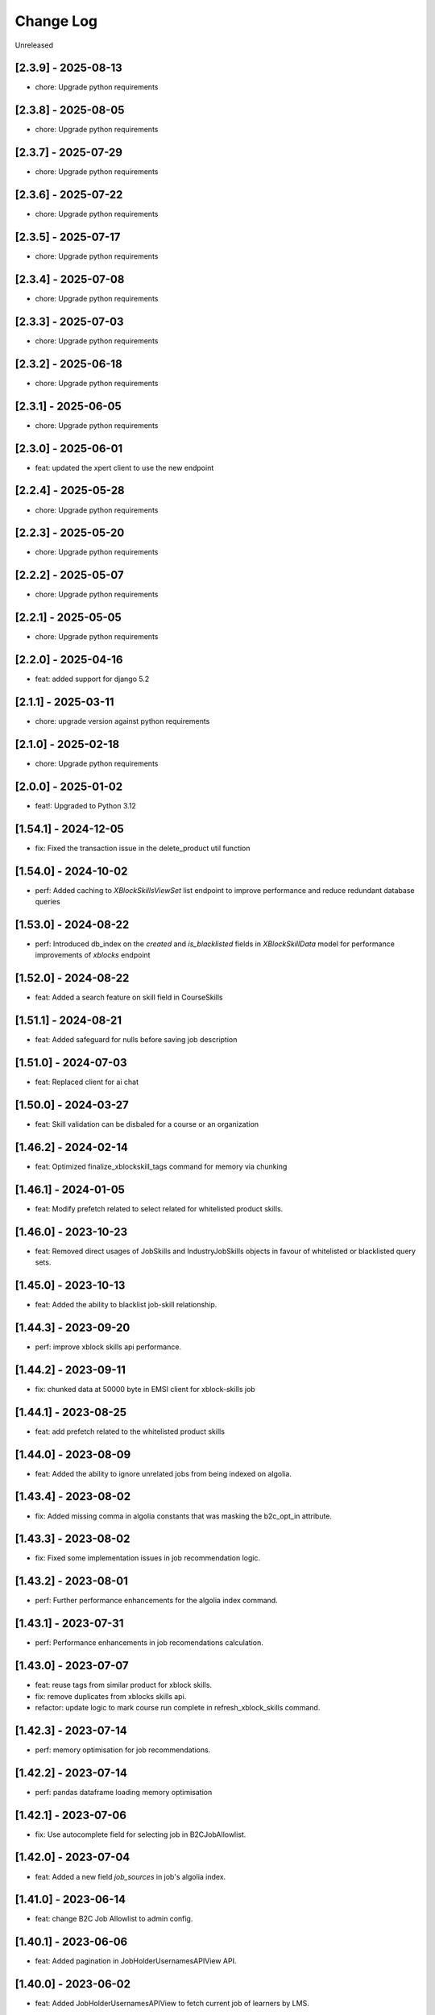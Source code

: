 Change Log
==========

..
   All enhancements and patches to edx-enterprise will be documented
   in this file.  It adheres to the structure of http://keepachangelog.com/ ,
   but in reStructuredText instead of Markdown (for ease of incorporation into
   Sphinx documentation and the PyPI description).

   This project adheres to Semantic Versioning (http://semver.org/).

.. There should always be an "Unreleased" section for changes pending release.

Unreleased

[2.3.9] - 2025-08-13
---------------------
* chore: Upgrade python requirements

[2.3.8] - 2025-08-05
---------------------
* chore: Upgrade python requirements

[2.3.7] - 2025-07-29
---------------------
* chore: Upgrade python requirements

[2.3.6] - 2025-07-22
---------------------
* chore: Upgrade python requirements

[2.3.5] - 2025-07-17
---------------------
* chore: Upgrade python requirements

[2.3.4] - 2025-07-08
---------------------
* chore: Upgrade python requirements

[2.3.3] - 2025-07-03
---------------------
* chore: Upgrade python requirements

[2.3.2] - 2025-06-18
---------------------
* chore: Upgrade python requirements

[2.3.1] - 2025-06-05
---------------------
* chore: Upgrade python requirements

[2.3.0] - 2025-06-01
---------------------
* feat: updated the xpert client to use the new endpoint

[2.2.4] - 2025-05-28
---------------------
* chore: Upgrade python requirements

[2.2.3] - 2025-05-20
---------------------
* chore: Upgrade python requirements

[2.2.2] - 2025-05-07
---------------------
* chore: Upgrade python requirements

[2.2.1] - 2025-05-05
---------------------
* chore: Upgrade python requirements

[2.2.0] - 2025-04-16
---------------------
* feat: added support for django 5.2

[2.1.1] - 2025-03-11
---------------------
* chore: upgrade version against python requirements

[2.1.0] - 2025-02-18
---------------------
* chore: Upgrade python requirements

[2.0.0] - 2025-01-02
---------------------
* feat!: Upgraded to Python 3.12

[1.54.1] - 2024-12-05
---------------------
* fix: Fixed the transaction issue in the delete_product util function

[1.54.0] - 2024-10-02
---------------------
* perf: Added caching to `XBlockSkillsViewSet` list endpoint to improve performance and reduce redundant database queries

[1.53.0] - 2024-08-22
---------------------
* perf: Introduced db_index on the `created` and `is_blacklisted` fields in `XBlockSkillData` model
  for performance improvements of `xblocks` endpoint

[1.52.0] - 2024-08-22
---------------------
* feat: Added a search feature on skill field in CourseSkills

[1.51.1] - 2024-08-21
---------------------
* feat: Added safeguard for nulls before saving job description

[1.51.0] - 2024-07-03
---------------------
* feat: Replaced client for ai chat

[1.50.0] - 2024-03-27
---------------------
* feat: Skill validation can be disbaled for a course or an organization

[1.46.2] - 2024-02-14
---------------------
* feat: Optimized finalize_xblockskill_tags command for memory via chunking

[1.46.1] - 2024-01-05
---------------------
* feat: Modify prefetch related to select related for whitelisted product skills.

[1.46.0] - 2023-10-23
---------------------
* feat: Removed direct usages of JobSkills and IndustryJobSkills objects in favour of whitelisted or blacklisted query sets.

[1.45.0] - 2023-10-13
---------------------
* feat: Added the ability to blacklist job-skill relationship.

[1.44.3] - 2023-09-20
---------------------
* perf: improve xblock skills api performance.

[1.44.2] - 2023-09-11
---------------------
* fix: chunked data at 50000 byte in EMSI client for xblock-skills job

[1.44.1] - 2023-08-25
---------------------
* feat: add prefetch related to the whitelisted product skills

[1.44.0] - 2023-08-09
---------------------
* feat: Added the ability to ignore unrelated jobs from being indexed on algolia.

[1.43.4] - 2023-08-02
---------------------
* fix: Added missing comma in algolia constants that was masking the b2c_opt_in attribute.

[1.43.3] - 2023-08-02
---------------------
* fix: Fixed some implementation issues in job recommendation logic.

[1.43.2] - 2023-08-01
---------------------
* perf: Further performance enhancements for the algolia index command.

[1.43.1] - 2023-07-31
---------------------
* perf: Performance enhancements in job recomendations calculation.

[1.43.0] - 2023-07-07
---------------------
* feat: reuse tags from similar product for xblock skills.
* fix: remove duplicates from xblocks skills api.
* refactor: update logic to mark course run complete in refresh_xblock_skills command.

[1.42.3] - 2023-07-14
---------------------
* perf: memory optimisation for job recommendations.

[1.42.2] - 2023-07-14
---------------------
* perf: pandas dataframe loading memory optimisation

[1.42.1] - 2023-07-06
---------------------
* fix: Use autocomplete field for selecting job in B2CJobAllowlist.

[1.42.0] - 2023-07-04
---------------------
* feat: Added a new field `job_sources` in job's algolia index.

[1.41.0] - 2023-06-14
---------------------
* feat: change B2C Job Allowlist to admin config.

[1.40.1] - 2023-06-06
---------------------
* feat: Added pagination in JobHolderUsernamesAPIView API.

[1.40.0] - 2023-06-02
---------------------
* feat: Added JobHolderUsernamesAPIView to fetch current job of learners by LMS.

[1.39.0] - 2023-05-09
---------------------
* feat: Added CourseRunMetadataProvider to fetch course run info.
* feat: Added CourseRunXBlockSkillsTracker model to track xblock tagging under courses.
* Switch from ``edx-sphinx-theme`` to ``sphinx-book-theme`` since the former is
  deprecated.  See https://github.com/openedx/edx-sphinx-theme/issues/184 for
  more details.

[1.38.1] - 2023-05-11
---------------------
* fix: Update the `attributesForFaceting` list to include the `b2c_opt_in` field

[1.38.0] - 2023-05-03
---------------------
* feat: Added a new attribute (`b2c_opt_in`) to the JobSerializer

[1.37.3] - 2023-05-03
---------------------
* feat: generate job description only if job has name and description is empty

[1.37.2] - 2023-04-27
---------------------
* feat: Generate ai based job descriptions

[1.37.1] - 2023-03-31
---------------------
* feat: making sub_category skills to job specific in career tab.

[1.37.0] - 2023-03-31
---------------------
* Added the ability to remove unused jobs from django admin.

[1.36.3] - 2023-03-29
---------------------
* fix: Do not create a job if all of the releated skills does not exist in database

[1.36.2] - 2023-03-08
---------------------
* fix: remove validations on skills in skill quiz

[1.36.1] - 2023-02-23
---------------------
* Index industry data with skills in Algolia.

[1.36.0] - 2023-02-20
---------------------
* Added handler for openedx-events: XBLOCK_SKILL_VERIFIED.

[1.35.1] - 2023-02-10
---------------------
* Enabled ordering in SkillsQuizViewSet.

[1.35.0] - 2023-02-07
---------------------
* Added logic to avoid 429 errors and handle these errors if they still appear while communicating with LightCast API.

[1.34.0] - 2023-01-10
---------------------
* Added similar jobs list in jobs algolia jobs index.

[1.33.0] - 2023-01-09
---------------------
* https://github.com/openedx/openedx-events/pull/143 merged, so adding back
  changes reverted in version 1.32.1
* Added refresh_xblock_skills command to update skills for xblocks.
* Added handlers for openedx-events: XBLOCK_DELETED, XBLOCK_PUBLISHED and XBLOCK_PUBLISHED.
* Added finalize_xblockskill_tags to mark skills as verified or blacklisted.

[1.32.3] - 2023-01-05
---------------------
* Added log for EMSI client access token and raising error for error status.

[1.32.2] - 2023-01-02
---------------------
* updated requirements.

[1.32.1] - 2022-12-20
---------------------
* Reverts changes depending on openedx-events till upstream MR is merged.
  https://github.com/openedx/openedx-events/pull/143

[1.32.0] - 2022-12-20
---------------------
* Added refresh_xblock_skills command to update skills for xblocks.

[1.31.2] - 2022-12-23
---------------------
* Added ACCESS_TOKEN_EXPIRY_THRESHOLD_IN_SECONDS in EMSI client.

[1.31.1] - 2022-12-19
---------------------
* Handle repeating industry names in algolia index and test

[1.31.0] - 2022-12-06
---------------------
* Added handlers for openedx-events: XBLOCK_DELETED, XBLOCK_PUBLISHED and XBLOCK_PUBLISHED.

[1.30.1] - 2022-12-06
---------------------
* Added xblocks to skill API.
* Added xblocks API.

[1.30.0] - 2022-12-06
---------------------
* Added industry_names facet in Algolia Jobs Index.

[1.29.0] - 2022-11-28
---------------------
* Added XBlockSkills and XBlockSkillData models.
* Added related celery tasks, abstract provider, signals and commands.
* Added management command to verify xblockskill tags.

[1.28.2] - 2022-11-23
---------------------
* Added industry_names field in Algolia serializer.

[1.28.1] - 2022-11-22
---------------------
* Added JobHolderUsernamesAPIView which returns a list of 100 usernames from SkillsQuiz.

[1.28.0] - 2022-11-21
---------------------
* Updated refresh_job_skills command to save industry relation with job and skills.

[1.27.0] - 2022-10-31
---------------------
* Removed industry foreign key from JobSkills table and create a new table IndustryJobSkill.

[1.26.0] - 2022-10-31
---------------------
* Added relation between JobSkill and Industry Table.

[1.25.0] - 2022-10-24
---------------------
* Added JobTopSkillCategoriesAPIView.

[1.24.0] - 2022-10-21
---------------------
* Added a new model to store industry data using NAICS2 codes.

[1.23.1] - 2022-10-13
---------------------
* Do no concatenate if `short_description is `None`.
* Fix CourseSkills update_or_create call.

[1.23.0] - 2022-10-05
---------------------
* Expand course skills tagging to include `title`, `short_description` and `full_description`.

[1.22.5] - 2022-09-16
---------------------
* Fixes product type issue by using ProductTypes choices.

[1.22.4] - 2022-09-14
---------------------
* Updated utils to support program skills.

[1.22.3] - 2022-09-07
---------------------
* Added support to filter Skills by names.

[1.22.2] - 2022-09-06
---------------------
* Register Program associated models on Admin.
* Change verbose name for RefreshProgramSkillsConfig model

[1.22.1] - 2022-08-26
---------------------
* Added id field in JobSerializer for Algolia.

[1.22.0] - 2022-08-22
---------------------
* Added a new model for storing user response for skills quiz.
* Added new REST endpoints for performing CRUD operations on skills quiz.

[1.21.0] - 2022-08-16
---------------------
* feat: add task to update program skills through EMSI api

[1.20.0] - 2022-08-11
---------------------
* feat: add caching to ``utils.get_whitelisted_serialized_skills()``

[1.19.0] - 2022-08-04
---------------------
* feat: add provider and validator for Programs

[1.18.0] - 2022-08-01
---------------------
* feat: add program skill model
* feat: Update SkillSerializer to include Category and Subcategory details.

[1.17.1] - 2022-07-29
---------------------

* feat: use program update signal to call EMSI API

[1.17.0] - 2022-07-15
---------------------

* refactor: Remove EdxRestApiClient usage in taxonomy-connector

[1.16.3] - 2022-06-23
---------------------

* Added handling for None values for median salary from EMSI.

[1.16.2] - 2022-06-22
---------------------

* Fixed error causes by null values returned by EMSI API.

[1.16.1] - 2022-06-15
---------------------

* Fixed API 429 error and updated admin list display for skills for better usability.

[1.16.0] - 2022-06-08
---------------------

* Added category and subcategory for skill.

[1.15.4] - 2022-04-06
---------------------

* fix: Add limit to EMSI API calls

[1.15.3] - 2022-03-11
---------------------

* fix: Check the course description length after encoding

[1.15.2] - 2022-02-18
---------------------

* feat: Added Support for large size course description translation

[1.15.1] - 2022-02-17
---------------------

* fix: Made the median_posting_duration in JobPosting Nullable to avoid errors on jenkins.

[1.15.0] - 2022-02-11
---------------------

* chore: Removed Django22, 30 and 31 support and added support for Django40

[1.14.5] - 2022-02-08
---------------------

* feat: Added Support for course description translation

[1.14.4] - 2022-01-28
---------------------

* feat: Add Translation model

[1.14.3] - 2021-10-27
---------------------

* fix: Make job names unique and handle exception where ever job is created/updated

[1.14.2] - 2021-09-08
---------------------

* Fixed an issue that was causing an error while index jobs data to algolia.

[1.14.1] - 2021-08-20
---------------------

* Decreased skills query chunk_size from 2000 to 50 to fetch more jobs.

[1.14.0] - 2021-08-16
---------------------

* Added managment command and related code to index jobs data to algolia.

[1.13.0] - 2021-08-9
---------------------

* Added Skill, Job and JobPostings viewsets.

[1.12.2] - 2021-08-5
---------------------

* Add job posting information in utility method `get_course_jobs`.

[1.12.1] - 2021-08-3
---------------------

* Add utility method `get_course_jobs` to return job associated with a course.

[1.12.0] - 2021-07-13
---------------------

* Added support for django 3.1 and 3.2

[1.11.2] - 2021-05-28
---------------------

* Added utility method to return serialized course skills.

[1.11.1] - 2021-04-20
---------------------

* Fixed .rst issues in CHANGELOG.rst

[1.11.0] - 2021-04-16
---------------------

* Mention currency in median salary field and add verbose name for models.

[1.10.0] - 2021-04-12
---------------------

* Remove all the usages of old `course_id` field including the column definition in `CourseSkills` model.

[1.9.0] - 2021-04-12
--------------------

* Replace the usages of old `course_id` in `CourseSkills` with the new `course_key` field.

[1.8.0] - 2021-04-09
--------------------

* Added a new field named `course_key` in `CourseSkills` model to deprecate and replace the old `course_id` field in future.

[1.7.0] - 2021-04-07
--------------------

* Removed RefreshCourseSkill view.

[1.6.2] - 2021-03-12
--------------------

* Handled edge cases in `refresh_course_skills` command.

[1.6.1] - 2021-03-10
--------------------

* Updated logging structure for `refresh_course_skills` command.

[1.6.0] - 2021-03-09
--------------------

* Added support for --all param in `refresh_course_skills` command to back populate data.

[1.5.0] - 2021-03-04
--------------------

* Added `populate_job_names` command.

[1.4.1] - 2021-02-19
--------------------

*  Added description field in Skill model and update the refresh_course_skill command to save skill description.
*  Pinning EMSI skills API version to 7.35

[1.4.0] - 2021-02-17
--------------------

* Updated refresh_job_skill command to get jobs related only to skills that are in our system
* Updated refresh_job_postings command to get job_posting only related to job we already have in our system.
* Added constrains on the Job, Skill, JobPostings, CourseSkill and JobSkill table.
* Added migration to remove all previous taxonomy data.
* Added utility to chuck the queryset provided.

[1.3.6] - 2021-01-29
--------------------

* Remove caching from EMSI API client.

[1.3.5] - 2021-01-27
--------------------

* Added some utility functions for adding/removing course skills to/from blacklist.

[1.3.4] - 2021-01-27
--------------------

* More logging.

[1.3.3] - 2021-01-26
--------------------

* Improve logging.

[1.3.2] - 2021-01-25
--------------------

* Added logs for signals and tasks.

[1.3.1] - 2021-01-22
--------------------

* Added the ability to black list course skills.

[1.3.0] - 2021-01-13
--------------------

* Added JobSkills.skill column and removed JobSkills.name column.

[1.2.1] - 2021-01-07
--------------------

* Added course update signal and handler to trigger the celery task
* Added celery task to update course skills
* Refactored `refresh_course_skills` management command

[1.2.0] - 2020-12-24
--------------------

* Fixed TypeError that pops up sometimes while communicating with the EMSI API.

[1.1.6] - 2020-12-24
--------------------

* Updated the README description.

[1.1.5] - 2020-12-18
--------------------

* Fixed travis issue related to PyPI upload.

[1.1.4] - 2020-12-17
--------------------

* Fixed the bug where EMSI API was returning 404 for job posting data.

[1.1.3] - 2020-11-05
--------------------

* Updating travis configuration.

[1.1.2] - 2020-10-20
--------------------

* Updating jobs-salary data's query.

[1.1.1] - 2020-10-20
--------------------

* Updating skills-jobs data's query.

[1.1.0] - 2020-09-30
--------------------

* Renamed main package name from taxonomy-service to taxonomy-connector.

[1.0.1] - 2020-09-21
--------------------

* Added package data, so that migrations and python packages are included in the final build.

[1.0.0] - 2020-09-09
--------------------

* Added Providers and Validators for integrations and upgraded to the first stable release.

[0.1.1] - 2020-09-09
--------------------

* Enable Travis integration

[0.1.0] - 2020-08-27
--------------------

* Added Basic skeleton and clients to call EMSI endpoint.
